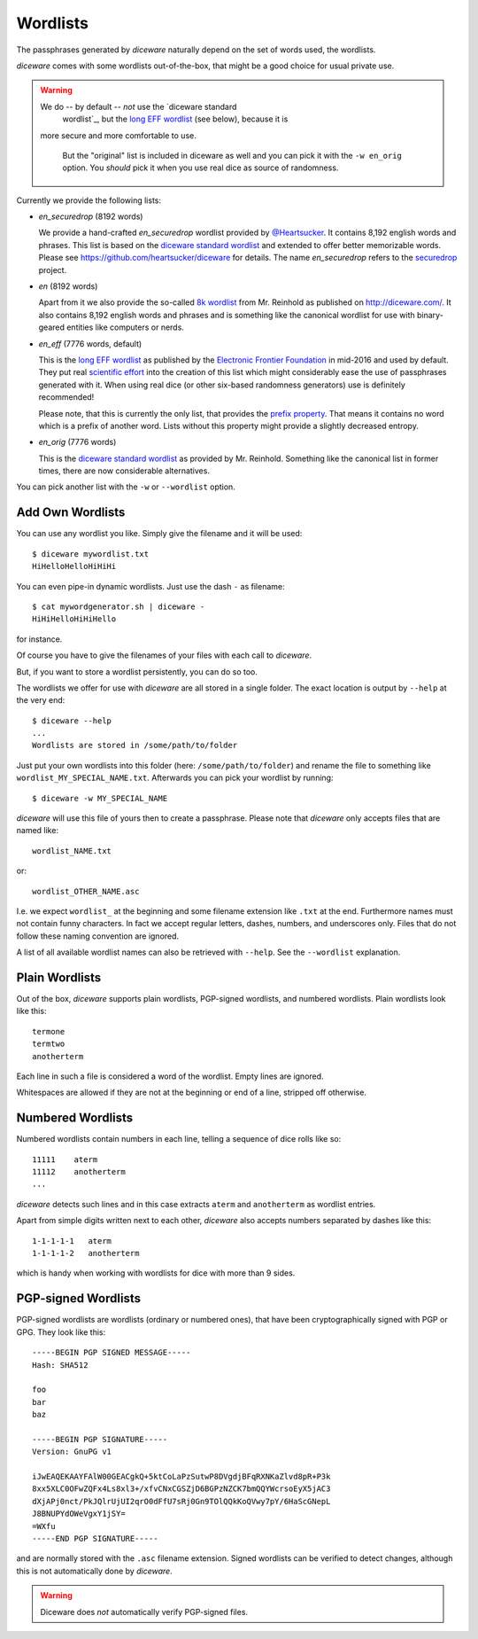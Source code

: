 Wordlists
=========

The passphrases generated by `diceware` naturally depend on the set of
words used, the wordlists.

`diceware` comes with some wordlists out-of-the-box, that might be a
good choice for usual private use.

.. warning:: We do -- by default -- *not* use the `diceware standard
	     wordlist`_, but the `long EFF wordlist`_ (see below), because it is
         more secure and more comfortable to use.

	     But the "original" list is included in diceware as well
	     and you can pick it with the ``-w en_orig`` option.  You
	     *should* pick it when you use real dice as source of
	     randomness.

Currently we provide the following lists:

- `en_securedrop` (8192 words)

  We provide a hand-crafted `en_securedrop` wordlist provided
  by `@Heartsucker`_. It contains 8,192 english words and
  phrases. This list is based on the `diceware standard wordlist`_ and
  extended to offer better memorizable words. Please see
  https://github.com/heartsucker/diceware for details. The name
  `en_securedrop` refers to the `securedrop`_ project.

- `en` (8192 words)

  Apart from it we also provide the so-called `8k wordlist`_ from
  Mr. Reinhold as published on http://diceware.com/. It also contains
  8,192 english words and phrases and is something like the canonical
  wordlist for use with binary-geared entities like computers or
  nerds.

- `en_eff` (7776 words, default)

  This is the `long EFF wordlist`_ as published by the `Electronic Frontier
  Foundation`_ in mid-2016 and used by default. They put real `scientific
  effort`_ into the creation of this list which might considerably ease the
  use of passphrases generated with it. When using real dice (or other
  six-based randomness generators) use is definitely recommended!

  Please note, that this is currently the only list, that provides the
  `prefix property`_. That means it contains no word which is a prefix
  of another word. Lists without this property might provide a slightly
  decreased entropy.

- `en_orig` (7776 words)

  This is the `diceware standard wordlist`_ as provided by
  Mr. Reinhold. Something like the canonical list in former times,
  there are now considerable alternatives.

You can pick another list with the ``-w`` or ``--wordlist`` option.


Add Own Wordlists
-----------------

You can use any wordlist you like. Simply give the filename and it
will be used::

  $ diceware mywordlist.txt
  HiHelloHelloHiHiHi

You can even pipe-in dynamic wordlists. Just use the dash ``-`` as
filename::

  $ cat mywordgenerator.sh | diceware -
  HiHiHelloHiHiHello

for instance.

Of course you have to give the filenames of your files with each call
to `diceware`.

But, if you want to store a wordlist persistently, you can do so too.

The wordlists we offer for use with `diceware` are all stored in a
single folder. The exact location is output by ``--help`` at the very
end::

  $ diceware --help
  ...
  Wordlists are stored in /some/path/to/folder

Just put your own wordlists into this folder (here:
``/some/path/to/folder``) and rename the file to something like
``wordlist_MY_SPECIAL_NAME.txt``. Afterwards you can pick your
wordlist by running::

  $ diceware -w MY_SPECIAL_NAME

`diceware` will use this file of yours then to create a
passphrase. Please note that `diceware` only accepts files that are
named like::

  wordlist_NAME.txt

or::

  wordlist_OTHER_NAME.asc

I.e. we expect ``wordlist_`` at the beginning and some filename
extension like ``.txt`` at the end. Furthermore names must not contain
funny characters. In fact we accept regular letters, dashes, numbers,
and underscores only. Files that do not follow these naming convention
are ignored.

A list of all available wordlist names can also be retrieved with
``--help``. See the ``--wordlist`` explanation.


Plain Wordlists
---------------

Out of the box, `diceware` supports plain wordlists, PGP-signed
wordlists, and numbered wordlists. Plain wordlists look like this::

  termone
  termtwo
  anotherterm

Each line in such a file is considered a word of the wordlist. Empty
lines are ignored.

Whitespaces are allowed if they are not at the beginning or end of a
line, stripped off otherwise.


Numbered Wordlists
------------------

Numbered wordlists contain numbers in each line, telling a
sequence of dice rolls like so::

  11111    aterm
  11112    anotherterm
  ...

`diceware` detects such lines and in this case extracts ``aterm`` and
``anotherterm`` as wordlist entries.

Apart from simple digits written next to each other, `diceware` also
accepts numbers separated by dashes like this::

  1-1-1-1-1   aterm
  1-1-1-1-2   anotherterm

which is handy when working with wordlists for dice with more than 9
sides.


PGP-signed Wordlists
--------------------

PGP-signed wordlists are wordlists (ordinary or numbered ones), that
have been cryptographically signed with PGP or GPG. They look like
this::

  -----BEGIN PGP SIGNED MESSAGE-----
  Hash: SHA512

  foo
  bar
  baz

  -----BEGIN PGP SIGNATURE-----
  Version: GnuPG v1

  iJwEAQEKAAYFAlW00GEACgkQ+5ktCoLaPzSutwP8DVgdjBFqRXNKaZlvd8pR+P3k
  8xx5XLC0OFwZQFx4Ls8xl3+/xfvCNxCGSZjD6BGPzNZCK7bmQQYWcrsoEyX5jAC3
  dXjAPj0nct/PkJQlrUjUI2qrO0dFfU7sRj0Gn9TOlQQkKoQVwy7pY/6HaScGNepL
  J8BNUPYdOWeVgxY1jSY=
  =WXfu
  -----END PGP SIGNATURE-----

and are normally stored with the ``.asc`` filename extension. Signed
wordlists can be verified to detect changes, although this is not
automatically done by `diceware`.

.. warning:: Diceware does *not* automatically verify PGP-signed
             files.


.. _`8k wordlist`: http://world.std.com/~reinhold/diceware8k.txt
.. _`diceware standard wordlist`: http://world.std.com/~reinhold/diceware.wordlist.asc
.. _`Electronic Frontier Foundation`: https://eff.org/
.. _`@Heartsucker`: https://github.com/heartsucker/
.. _`long EFF wordlist`: https://www.eff.org/files/2016/07/18/eff_large_wordlist.txt
.. _`prefix property`: https://en.wikipedia.org/wiki/Prefix_code
.. _`scientific effort`: https://www.eff.org/deeplinks/2016/07/new-wordlists-random-passphrases
.. _`securedrop`: https://github.com/freedomofpress/securedrop
